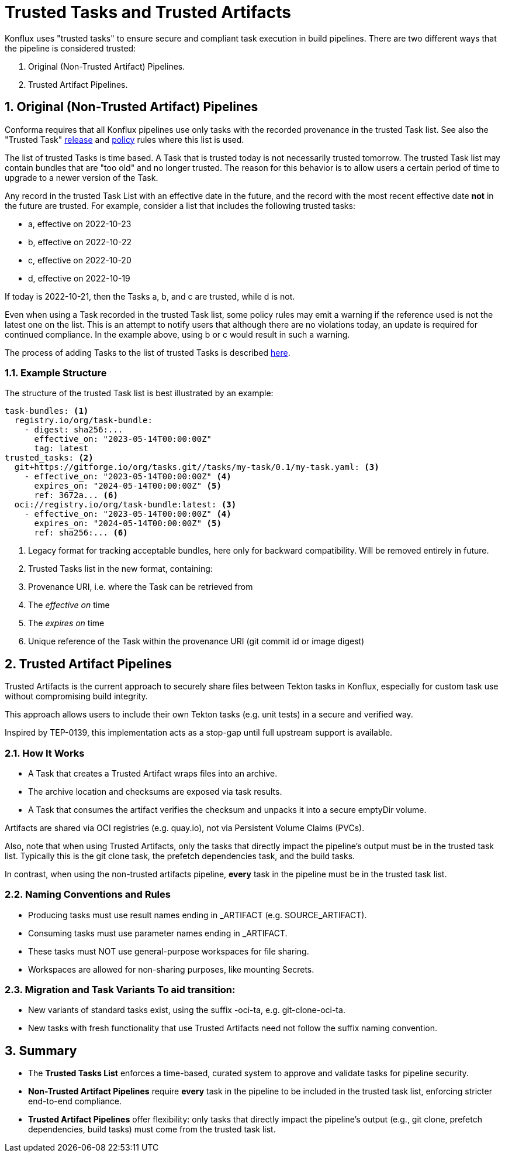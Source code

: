 = Trusted Tasks and Trusted Artifacts

Konflux uses "trusted tasks" to ensure secure and compliant task execution in build
pipelines. There are two different ways that the pipeline is considered trusted:

1. Original (Non-Trusted Artifact) Pipelines.
2. Trusted Artifact Pipelines.

:numbered:

== Original (Non-Trusted Artifact) Pipelines

Conforma requires that all Konflux pipelines
use only tasks with the recorded provenance in the trusted Task list. See also
the "Trusted Task" xref:release_policy#trusted_task_package[release] and
xref:pipeline_policy#untrusted_task_bundle[policy] rules where this list is
used.

The list of trusted Tasks is time based. A Task that is trusted today is not
necessarily trusted tomorrow. The trusted Task list may contain bundles that are
"too old" and no longer trusted. The reason for this behavior is to allow
users a certain period of time to upgrade to a newer version of the Task.

Any record in the trusted Task List with an effective date in the future, and
the record with the most recent effective date *not* in the future are
trusted. For example, consider a list that includes the following trusted
tasks:

* a, effective on 2022-10-23
* b, effective on 2022-10-22
* c, effective on 2022-10-20
* d, effective on 2022-10-19

If today is 2022-10-21, then the Tasks a, b, and c are trusted, while d is not.

Even when using a Task recorded in the trusted Task list, some policy rules may
emit a warning if the reference used is not the latest one on the list. This is
an attempt to notify users that although there are no violations today, an
update is required for continued compliance. In the example above, using b or c
would result in such a warning.

The process of adding Tasks to the list of trusted Tasks is described
xref:trusting_tasks.adoc[here].

=== Example Structure

The structure of the trusted Task list is best illustrated by an example:

[source,yaml]
----
task-bundles: <1>
  registry.io/org/task-bundle:
    - digest: sha256:...
      effective_on: "2023-05-14T00:00:00Z"
      tag: latest
trusted_tasks: <2>
  git+https://gitforge.io/org/tasks.git//tasks/my-task/0.1/my-task.yaml: <3>
    - effective_on: "2023-05-14T00:00:00Z" <4>
      expires_on: "2024-05-14T00:00:00Z" <5>
      ref: 3672a... <6>
  oci://registry.io/org/task-bundle:latest: <3>
    - effective_on: "2023-05-14T00:00:00Z" <4>
      expires_on: "2024-05-14T00:00:00Z" <5>
      ref: sha256:... <6>

----
<1> Legacy format for tracking acceptable bundles, here only for backward
compatibility. Will be removed entirely in future.
<2> Trusted Tasks list in the new format, containing:
<3> Provenance URI, i.e. where the Task can be retrieved from
<4> The _effective on_ time
<5> The _expires on_ time
<6> Unique reference of the Task within the provenance URI (git commit id or
image digest)

== Trusted Artifact Pipelines

Trusted Artifacts is the current approach to securely share files between Tekton tasks in Konflux, especially for custom task use without compromising build integrity.

This approach allows users to include their own Tekton tasks (e.g. unit tests) in a secure and verified way.

Inspired by TEP-0139, this implementation acts as a stop-gap until full upstream support is available.

=== How It Works

* A Task that creates a Trusted Artifact wraps files into an archive.

* The archive location and checksums are exposed via task results.

* A Task that consumes the artifact verifies the checksum and unpacks it into a secure emptyDir volume.

Artifacts are shared via OCI registries (e.g. quay.io), not via Persistent Volume Claims (PVCs).

Also, note that when using Trusted Artifacts, only the tasks that directly impact the pipeline's output must be in the trusted task list. Typically this is the git clone task, the prefetch dependencies task, and the build tasks.

In contrast, when using the non-trusted artifacts pipeline, **every** task in the pipeline must be in the trusted task list.

=== Naming Conventions and Rules

* Producing tasks must use result names ending in _ARTIFACT (e.g. SOURCE_ARTIFACT).

* Consuming tasks must use parameter names ending in _ARTIFACT.

* These tasks must NOT use general-purpose workspaces for file sharing.

* Workspaces are allowed for non-sharing purposes, like mounting Secrets.

=== Migration and Task Variants To aid transition:

* New variants of standard tasks exist, using the suffix -oci-ta, e.g. git-clone-oci-ta.

* New tasks with fresh functionality that use Trusted Artifacts need not follow the suffix naming convention.


== Summary

* The **Trusted Tasks List** enforces a time-based, curated system to approve and validate tasks for pipeline security.

* **Non-Trusted Artifact Pipelines** require **every** task in the pipeline to be included in the trusted task list, enforcing stricter end-to-end compliance.

* **Trusted Artifact Pipelines** offer flexibility: only tasks that directly impact the pipeline’s output (e.g., git clone, prefetch dependencies, build tasks) must come from the trusted task list.
